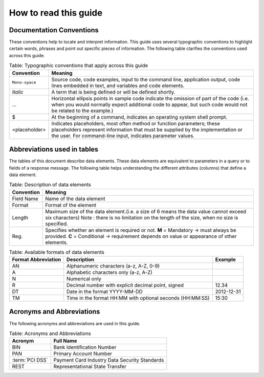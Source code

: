 .. _readguide:
======================
How to read this guide
======================
-------------------------
Documentation Conventions
-------------------------

These conventions help to locate and interpret information.
This guide uses several typographic conventions to highlight certain words, phrases and point out
specific pieces of information.
The following table clarifies the conventions used across this guide.


.. table:: Table: Typographic conventions that apply across this guide

   ==============  =======================================================================================================================================================================================================================
   Convention      Meaning
   ==============  =======================================================================================================================================================================================================================
   ``Mono-space``  Source code, code examples, input to the command line, application output, code lines embedded in text, and variables and code elements.
   --------------  -----------------------------------------------------------------------------------------------------------------------------------------------------------------------------------------------------------------------
   *Italic*        A term that is being defined or will be defined shortly.
   --------------  -----------------------------------------------------------------------------------------------------------------------------------------------------------------------------------------------------------------------
   ...             Horizontal ellipsis points in sample code indicate the omission of part of the code (i.e. when you would normally expect additional code to appear, but such code would not be related to the example.)
   --------------  -----------------------------------------------------------------------------------------------------------------------------------------------------------------------------------------------------------------------
   $               At the beginning of a command, indicates an operating system shell prompt.
   --------------  -----------------------------------------------------------------------------------------------------------------------------------------------------------------------------------------------------------------------
   <placeholder>   Indicates placeholders, most often method or function parameters; these placeholders represent information that must be supplied by the implementation or the user. For command-line input, indicates parameter values.
   ==============  =======================================================================================================================================================================================================================


----------------------------
Abbreviations used in tables
----------------------------

The tables of this document describe data elements. These data elements are equivalent to parameters
in a query or to fields of a response message. The following table helps understanding the different
attributes (columns) that define a data element.


.. table:: Table: Description of data elements

   =============  ============================================================================================================
   Convention     Meaning
   =============  ============================================================================================================
   Field Name     Name of the data element
   Format         Format of the element
   Length         Maximum size of the data element.(i.e. a size of 6 means the data value cannot exceed six characters)
                  Note : there is no limitation on the length of the size, when no size is specified.
   Reg.           Specifies whether an element is required or not.
                  **M** = Mandatory -> must always be provided.
                  **C** = Conditional -> requirement depends on value or appearance of other elements.
   =============  ============================================================================================================



.. table:: Table: Available formats of data elements

   ===================  =========================================================  ===================
   Format Abbreviation  Description                                                Example
   ===================  =========================================================  ===================
   AN                   Alphanumeric characters (a-z, A-Z, 0-9)
   -------------------  ---------------------------------------------------------  -------------------
   A                    Alphabetic characters only (a-z, A-Z)
   N                    Numerical only
   R                    Decimal number with explicit decimal point, signed         12.34
   DT                   Date in the format YYYY-MM-DD                              2012-12-31
   TM                   Time in the format HH:MM with optional seconds (HH:MM:SS)  15:30
   ===================  =========================================================  ===================


--------------------------
Acronyms and Abbreviations
--------------------------
The following acronyms and abbreviations are used in this guide.

.. table:: Table: Acronyms and Abbreviations

   ================  =========================================================
   Acronym           Full Name
   ================  =========================================================
   BIN               Bank Identification Number
   ----------------  ---------------------------------------------------------
   PAN               Primary Account Number
   ----------------  ---------------------------------------------------------
   :term:`PCI DSS`   Payment Card Industry Data Security Standards
   ----------------  ---------------------------------------------------------
   REST              Representational State Transfer
   ================  =========================================================
